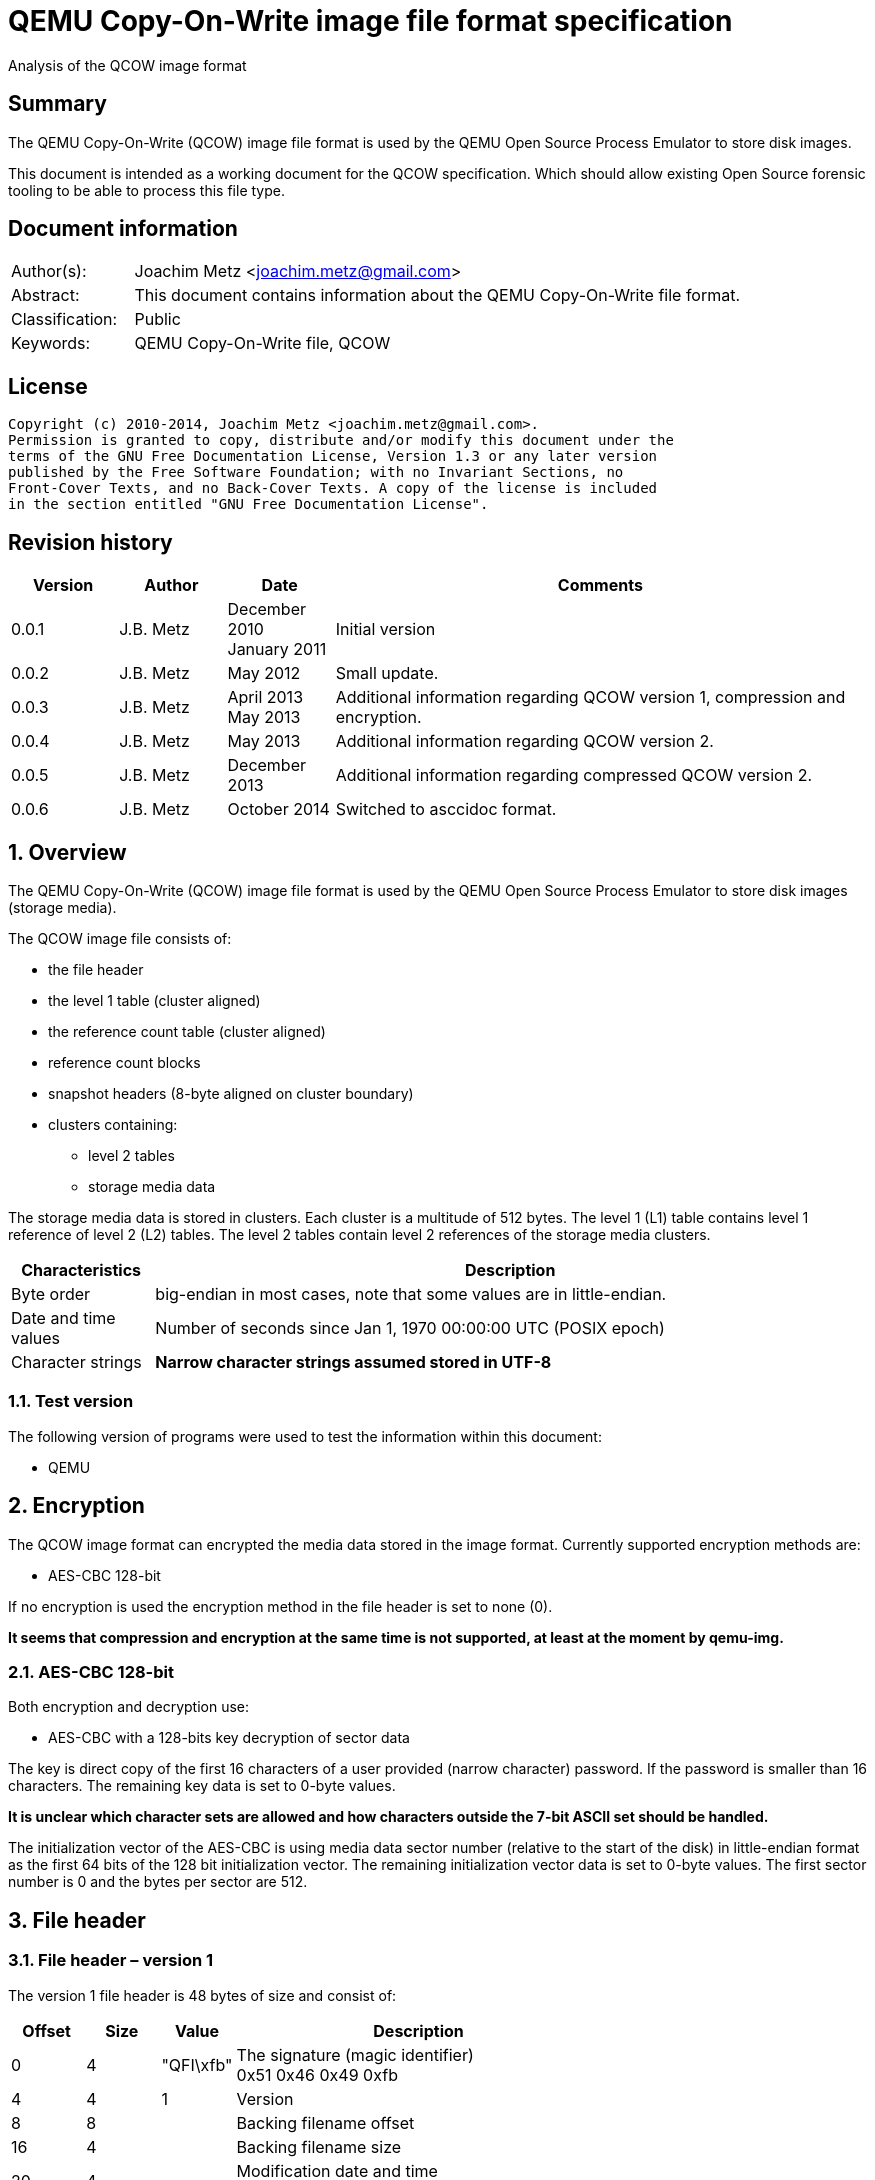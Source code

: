 = QEMU Copy-On-Write image file format specification
Analysis of the QCOW image format

:numbered!:
[abstract]
== Summary
The QEMU Copy-On-Write (QCOW) image file format is used by the QEMU Open Source 
Process Emulator to store disk images.

This document is intended as a working document for the QCOW specification. 
Which should allow existing Open Source forensic tooling to be able to process 
this file type.

[preface]
== Document information
[cols="1,5"]
|===
| Author(s): | Joachim Metz <joachim.metz@gmail.com>
| Abstract: | This document contains information about the QEMU Copy-On-Write file format.
| Classification: | Public
| Keywords: | QEMU Copy-On-Write file, QCOW
|===

[preface]
== License
....
Copyright (c) 2010-2014, Joachim Metz <joachim.metz@gmail.com>.
Permission is granted to copy, distribute and/or modify this document under the 
terms of the GNU Free Documentation License, Version 1.3 or any later version 
published by the Free Software Foundation; with no Invariant Sections, no 
Front-Cover Texts, and no Back-Cover Texts. A copy of the license is included 
in the section entitled "GNU Free Documentation License".
....

[preface]
== Revision history
[cols="1,1,1,5",options="header"]
|===
| Version | Author | Date | Comments
| 0.0.1 | J.B. Metz | December 2010 +
January 2011 | Initial version
| 0.0.2 | J.B. Metz | May 2012 | Small update.
| 0.0.3 | J.B. Metz | April 2013 +
May 2013 | Additional information regarding QCOW version 1, compression and encryption.
| 0.0.4 | J.B. Metz | May 2013 | Additional information regarding QCOW version 2.
| 0.0.5 | J.B. Metz | December 2013 | Additional information regarding compressed QCOW version 2.
| 0.0.6 | J.B. Metz | October 2014 | Switched to asccidoc format.
|===

:numbered:
== Overview
The QEMU Copy-On-Write (QCOW) image file format is used by the QEMU Open Source 
Process Emulator to store disk images (storage media).

The QCOW image file consists of:

* the file header
* the level 1 table (cluster aligned)
* the reference count table (cluster aligned)
* reference count blocks
* snapshot headers (8-byte aligned on cluster boundary)
* clusters containing:
** level 2 tables
** storage media data

The storage media data is stored in clusters. Each cluster is a multitude of 
512 bytes. The level 1 (L1) table contains level 1 reference of level 2 (L2) 
tables. The level 2 tables contain level 2 references of the storage media 
clusters.

[cols="1,5",options="header"]
|===
| Characteristics | Description
| Byte order | big-endian in most cases, note that some values are in little-endian.
| Date and time values | Number of seconds since Jan 1, 1970 00:00:00 UTC (POSIX epoch)
| Character strings | [yellow-background]*Narrow character strings assumed stored in UTF-8*
|===

=== Test version
The following version of programs were used to test the information within this 
document:

* QEMU

== Encryption
The QCOW image format can encrypted the media data stored in the image format. 
Currently supported encryption methods are:

* AES-CBC 128-bit

If no encryption is used the encryption method in the file header is set to 
none (0).

[yellow-background]*It seems that compression and encryption at the same time 
is not supported, at least at the moment by qemu-img.*

=== AES-CBC 128-bit
Both encryption and decryption use:

* AES-CBC with a 128-bits key decryption of sector data

The key is direct copy of the first 16 characters of a user provided (narrow 
character) password. If the password is smaller than 16 characters. The 
remaining key data is set to 0-byte values.

[yellow-background]*It is unclear which character sets are allowed and how 
characters outside the 7-bit ASCII set should be handled.*

The initialization vector of the AES-CBC is using media data sector number 
(relative to the start of the disk) in little-endian format as the first 64 
bits of the 128 bit initialization vector. The remaining initialization vector 
data is set to 0-byte values. The first sector number is 0 and the bytes per 
sector are 512.

== File header
=== File header – version 1
The version 1 file header is 48 bytes of size and consist of:

[cols="1,1,1,5",options="header"]
|===
| Offset | Size | Value | Description
| 0 | 4 | "QFI\xfb" | The signature (magic identifier) +
0x51 0x46 0x49 0xfb
| 4 | 4 | 1 | Version
| 8 | 8 | | Backing filename offset
| 16 | 4 | | Backing filename size
| 20 | 4 | | Modification date and time +
Contains a POSIX timestamp
| 24 | 8 | | Storage media size
| 32 | 1 | | Number of cluster block bits
| 33 | 1 | | Number of level 2 table bits
| 34 | 2 | | [yellow-background]*Unknown (empty values)*
| 36 | 4 | | Encryption method
| 40 | 8 | | Level 1 table offset
|===

The cluster block size is calculated as:
....
cluster block size = 1 << number of cluster block bits
....

The level table 2 size is calculated as:
....
level table 2 size = ( 1 << number of level 2 table bits ) * 8
....

The level 1 table size is calculated as:
....
level 1 table size = cluster block size
                   * ( 1 << number of level 2 table bits )

if( media size % level 1 table size != 0 )
{
	level 1 table size = ( media size / level 1 table size ) + 1
}
else
{
	level 1 table size = media size / level 1 table size
}
level 1 table size *= 8
....

The backing filename is set in snapshot image files and is normally stored 
after the file header.

=== File header – version 2
The version 2 file header is 72 bytes of size and consist of:

[cols="1,1,1,5",options="header"]
|===
| Offset | Size | Value | Description
| 0 | 4 | "QFI\xfb" | The signature (magic identifier) +
0x51 0x46 0x49 0xfb
| 4 | 4 | 2 | Version
| 8 | 8 | | Backing filename offset
| 16 | 4 | | Backing filename size
| 20 | 4 | | Number of cluster block bits
| 24 | 8 | | Storage media size
| 32 | 4 | | Encryption method
| 36 | 4 | | Number of level 1 table references
| 40 | 8 | | Level 1 table offset
| 48 | 8 | | Reference count table offset
| 56 | 4 | | Reference count table clusters
| 60 | 4 | | Number of snapshots
| 64 | 8 | | Snapshots offset
|===

The cluster block size is calculated as:
....
cluster block size = 1 << number of cluster block bits
....

The number of level 2 table bits is calculated as:
....
number of level 2 table bits = number of cluster block bits - 3
....

The level table 2 size is calculated as:
....
level table 2 size = ( 1 << number of level 2 table bits ) * 8
....

The level 1 table size is calculated as:
....
level 1 table size = number of level 1 table references * 8
....

The backing filename is set in snapshot image files and is normally stored 
after the file header.

=== Encryption methods

[cols="1,1,5",options="header"]
|===
| Value | Identifier | Description
| 0 | QCOW_CRYPT_NONE | No encryption
| 1 | QCOW_CRYPT_AES | AES-CBC 128-bits encryption
|===

== Cluster blocks
=== Level 1 table
The level 1 table contains level 2 table references.

A reference value of 0 represents unused or unallocated and is considered as 
sparse or stored in a corresponding backing file.

==== Level 2 table reference – version 1
The level 2 table reference is 8-bytes of size and consists of:

[cols="1,1,1,5",options="header"]
|===
| Offset | Size | Value | Description
| 0.0 | 63 bits | | Level 2 table offset +
Contains an offset value relative from the start of the file
| 7.7 | 1 bit | | Is compressed flag +
(QCOW_OFLAG_COMPRESSED)
|===

==== Level 2 table reference – version 2
The level 2 table reference is 8-bytes of size and consists of:

[cols="1,1,1,5",options="header"]
|===
| Offset | Size | Value | Description
| 0.0 | 62 bits | | Level 2 table offset +
Contains an offset value relative from the start of the file
| 7.6 | 1 bit | | Is compressed flag +
(QCOW_OFLAG_COMPRESSED)
| 7.7 | 1 bit | | Is copied flag +
(QCOW_OFLAG_COPIED)
|===

The is copied flag indicates that the reference count of the corresponding 
level 2 table is exactly one.

=== Level 2 table
The level 2 table contains cluster block references.

The level 2 table size is calculated as:
....
level 2 table size = ( 1 << number of level 2 table bits ) * 8
....

A reference value of 0 represents unused or unallocated and is considered as 
sparse or stored in a corresponding backing file.

==== Cluster block reference – version 1
The cluster block reference is 8-bytes of size and consists of:
offset
size
value
description
0.0
63 bits

Cluster block offset
The offset is relative to the start of the cluster block
7.7
1 bit

Is compressed flag
(QCOW_OFLAG_COMPRESSED)

==== Cluster block reference – version 2
The cluster block reference is 8-bytes of size and consists of:

[cols="1,1,1,5",options="header"]
|===
| Offset | Size | Value | Description
| 0.0 | 62 bits | | Cluster block offset +
The offset is relative to the start of the cluster block
| 7.6 | 1 bit | | Is compressed flag +
(QCOW_OFLAG_COMPRESSED)
| 7.7 | 1 bit | | Is copied flag +
(QCOW_OFLAG_COPIED)
|===

The is copied flag indicates that the reference count of the corresponding 
cluster block is exactly one.

=== Reference count table
The cluster data blocks are referenced counted. For every cluster data block a 
16-bit reference count is stored in the reference count table.

The reference count table is stored in cluster block sizes. The file header 
contains the number of blocks (or reference count table clusters). 

[yellow-background]*TODO*

=== Retrieving a cluster data block
To retrieve a cluster data block corresponding a certain storage media offset:

Determine the level 1 table index from the offset:
....
level 1 table index bit shift =  number of cluster block bits
                              + number of level 2 table bits
....

Version 1
....
level 1 table index = ( offset & 0x7fffffffffffffffULL )
                    >> level 1 table index bit shift
....

Version 2
....
level 1 table index = ( offset & 0x3fffffffffffffffULL )
                    >> level 1 table index bit shift
....

Retrieve the level 2 table offset from the level 1 table. If the level table 2 
offset is 0 and the image has a backing file the cluster data block is stored 
in the backing file otherwise the cluster block is considered sparse.

Read the corresponding level 2 table.

Determine the level 2 table index from the offset:
....
level 2 table index bit mask = ~( 0xffffffffffffffffULL
                             <<  number of level 2 table bits )
....

....
level 2 table index = ( offset >>  number of cluster block bits )
                    >> level 2 table index bit mask
....

Retrieve the cluster block offset from the level 2 table. If the cluster block 
offset is 0 and the image has a backing file the cluster data block is stored 
in the backing file otherwise the cluster block is considered sparse.

==== Uncompressed chunk data block
If the is compressed flag (QCOW_OFLAG_COMPRESSED) is not set:
....
cluster block bit mask = ~( 0xffffffffffffffffULL
                       <<  number of cluster block bits )
....

....
cluster block data offset = ( offset & cluster block bit mask )
                          + cluster block offset
....

Note that in version 2 the last cluster block in the file can be smaller than 
the cluster block size defined by the number of cluster block bits in the file 
header. This does not seem to be the case for version 1.

==== Compressed chunk data block
If the is compressed flag (QCOW_OFLAG_COMPRESSED) is set:

===== Compressed chunk data block – version 1
....
compressed size bit shift =  63 - number of cluster block bits
....

....
compressed block size = ( ( cluster block offset & 0x7fffffffffffffffULL )
                      >> compressed size bit shift
....

....
compressed block offset &= ~( 0xffffffffffffffffULL
                        << compressed size bit shift )
....

[NOTE]
Multiple compressed cluster data blocks seem to be always stored together in 
cluster block sizes. The compressed cluster data blocks are sector (512 bytes) 
aligned.

The compressed data uses a zlib inflate window bits value of -12

===== Compressed chunk data block – version 2
....
compressed size bit shift =  62 - ( number of cluster block bits – 8 )
....

`[MCLOUGHLIN08]` describes the compressed block size calculation as:
....
compressed block size = ( ( ( cluster block offset & 0x3fffffffffffffffULL )
                     >> compressed size bit shift ) + 1 ) * 512.
....

Since the compressed block size is stored in 512 byte sectors this value does 
not contain the exact byte size of the compressed cluster block data. It 
sometimes lacks the size of the last partially filled sector and one sector 
should be added if possible within the bounds of the cluster blocks size and 
the file size.

....
cluster block offset &= ~( 0xffffffffffffffffULL
                     << compressed size bit shift )
....

[NOTE]
Multiple compressed cluster data blocks seem to be always stored together in 
cluster block sizes. Although the file size does not seem to be strictly a 
multitude of the the cluster block size.

The compressed data uses a zlib inflate window bits value of -12

== Snapshots
As of version 1 QCOW can use the backing filename in the file header to point 
to a parent image that contains the snapshot image where the current image only 
contains the modifications. Version 2 adds support to store snapshot inside the 
image.

=== Snapshot header - version 2
An in-image snapshot is created by adding a snapshot header, copying the L1 
table and incrementing the reference counts of all L2 tables and data clusters 
referenced by the L1 table.

The snapshot header is variable of size and consists of:

[cols="1,1,1,5",options="header"]
|===
| Offset | Size | Value | Description
| 0 | 8 | | Level 1 table offset
| 8 | 4 | | Level 1 size
| 12 | 2 | | Identifier string size
| 14 | 2 | | Name size
| 16 | 4 | | Date in seconds
| 20 | 4 | | Date in nano seconds
| 24 | 8 | | VM clock in nano seconds
| 32 | 4 | | VM state size
| 36 | 4 | | Extra data size
| 40 | ...  | | Extra data
| ...  | ...  | | Identifier string size
| ...  | ...  | | Name
|===

[yellow-background]*TODO*

== Notes
=== Reference count table
reference count cluster block offset = cluster data block offset / 
reference count table offset = cluster data block / 

In order to obtain the reference count of a given cluster, you split the 
cluster offset into a refcount table offset and refcount block offset. 

Since a refcount block is a single cluster of 2 byte entries, the lower 
cluster_size - 1 bits is used as the block offset and the rest of the bits are 
used as the table offset.

One optimization is that if any cluster pointed to by an L1 or L2 table entry 
has a refcount exactly equal to one, the most significant bit of the L1/L2 
entry is set as a "copied" flag. This indicates that no snapshots are using 
this cluster and it can be immediately written to without having to make a copy 
for any snapshots referencing it.

:numbered!:
[appendix]
== References
`[MCLOUGHLIN06]`

[cols="1,5",options="header"]
|===
| Title: | The QCOW Image Format
| Author(s): | Mark McLoughlin
| Date: | June 21, 2006
| URL: | http://people.gnome.org/~markmc/qcow-image-format-version-1.html
|===

`[MCLOUGHLIN08]`

[cols="1,5",options="header"]
|===
| Title: | The QCOW2 Image Format
| Author(s): | Mark McLoughlin
| Date: | September 11, 2008
| URL: | http://people.gnome.org/~markmc/qcow-image-format.html
|===

`[QEMU]`

[cols="1,5",options="header"]
|===
| Title: | QEMU Open Source Process Emulator
| URL: | http://wiki.qemu.org/Main_Page
|===

[appendix]
== GNU Free Documentation License
Version 1.3, 3 November 2008
Copyright © 2000, 2001, 2002, 2007, 2008 Free Software Foundation, Inc. 
<http://fsf.org/>

Everyone is permitted to copy and distribute verbatim copies of this license 
document, but changing it is not allowed.

=== 0. PREAMBLE
The purpose of this License is to make a manual, textbook, or other functional 
and useful document "free" in the sense of freedom: to assure everyone the 
effective freedom to copy and redistribute it, with or without modifying it, 
either commercially or noncommercially. Secondarily, this License preserves for 
the author and publisher a way to get credit for their work, while not being 
considered responsible for modifications made by others.

This License is a kind of "copyleft", which means that derivative works of the 
document must themselves be free in the same sense. It complements the GNU 
General Public License, which is a copyleft license designed for free software.

We have designed this License in order to use it for manuals for free software, 
because free software needs free documentation: a free program should come with 
manuals providing the same freedoms that the software does. But this License is 
not limited to software manuals; it can be used for any textual work, 
regardless of subject matter or whether it is published as a printed book. We 
recommend this License principally for works whose purpose is instruction or 
reference.

=== 1. APPLICABILITY AND DEFINITIONS
This License applies to any manual or other work, in any medium, that contains 
a notice placed by the copyright holder saying it can be distributed under the 
terms of this License. Such a notice grants a world-wide, royalty-free license, 
unlimited in duration, to use that work under the conditions stated herein. The 
"Document", below, refers to any such manual or work. Any member of the public 
is a licensee, and is addressed as "you". You accept the license if you copy, 
modify or distribute the work in a way requiring permission under copyright law.

A "Modified Version" of the Document means any work containing the Document or 
a portion of it, either copied verbatim, or with modifications and/or 
translated into another language.

A "Secondary Section" is a named appendix or a front-matter section of the 
Document that deals exclusively with the relationship of the publishers or 
authors of the Document to the Document's overall subject (or to related 
matters) and contains nothing that could fall directly within that overall 
subject. (Thus, if the Document is in part a textbook of mathematics, a 
Secondary Section may not explain any mathematics.) The relationship could be a 
matter of historical connection with the subject or with related matters, or of 
legal, commercial, philosophical, ethical or political position regarding them.

The "Invariant Sections" are certain Secondary Sections whose titles are 
designated, as being those of Invariant Sections, in the notice that says that 
the Document is released under this License. If a section does not fit the 
above definition of Secondary then it is not allowed to be designated as 
Invariant. The Document may contain zero Invariant Sections. If the Document 
does not identify any Invariant Sections then there are none.

The "Cover Texts" are certain short passages of text that are listed, as 
Front-Cover Texts or Back-Cover Texts, in the notice that says that the 
Document is released under this License. A Front-Cover Text may be at most 5 
words, and a Back-Cover Text may be at most 25 words.

A "Transparent" copy of the Document means a machine-readable copy, represented 
in a format whose specification is available to the general public, that is 
suitable for revising the document straightforwardly with generic text editors 
or (for images composed of pixels) generic paint programs or (for drawings) 
some widely available drawing editor, and that is suitable for input to text 
formatters or for automatic translation to a variety of formats suitable for 
input to text formatters. A copy made in an otherwise Transparent file format 
whose markup, or absence of markup, has been arranged to thwart or discourage 
subsequent modification by readers is not Transparent. An image format is not 
Transparent if used for any substantial amount of text. A copy that is not 
"Transparent" is called "Opaque".

Examples of suitable formats for Transparent copies include plain ASCII without 
markup, Texinfo input format, LaTeX input format, SGML or XML using a publicly 
available DTD, and standard-conforming simple HTML, PostScript or PDF designed 
for human modification. Examples of transparent image formats include PNG, XCF 
and JPG. Opaque formats include proprietary formats that can be read and edited 
only by proprietary word processors, SGML or XML for which the DTD and/or 
processing tools are not generally available, and the machine-generated HTML, 
PostScript or PDF produced by some word processors for output purposes only.

The "Title Page" means, for a printed book, the title page itself, plus such 
following pages as are needed to hold, legibly, the material this License 
requires to appear in the title page. For works in formats which do not have 
any title page as such, "Title Page" means the text near the most prominent 
appearance of the work's title, preceding the beginning of the body of the text.

The "publisher" means any person or entity that distributes copies of the 
Document to the public.

A section "Entitled XYZ" means a named subunit of the Document whose title 
either is precisely XYZ or contains XYZ in parentheses following text that 
translates XYZ in another language. (Here XYZ stands for a specific section 
name mentioned below, such as "Acknowledgements", "Dedications", 
"Endorsements", or "History".) To "Preserve the Title" of such a section when 
you modify the Document means that it remains a section "Entitled XYZ" 
according to this definition.

The Document may include Warranty Disclaimers next to the notice which states 
that this License applies to the Document. These Warranty Disclaimers are 
considered to be included by reference in this License, but only as regards 
disclaiming warranties: any other implication that these Warranty Disclaimers 
may have is void and has no effect on the meaning of this License.

=== 2. VERBATIM COPYING
You may copy and distribute the Document in any medium, either commercially or 
noncommercially, provided that this License, the copyright notices, and the 
license notice saying this License applies to the Document are reproduced in 
all copies, and that you add no other conditions whatsoever to those of this 
License. You may not use technical measures to obstruct or control the reading 
or further copying of the copies you make or distribute. However, you may 
accept compensation in exchange for copies. If you distribute a large enough 
number of copies you must also follow the conditions in section 3.

You may also lend copies, under the same conditions stated above, and you may 
publicly display copies.

=== 3. COPYING IN QUANTITY
If you publish printed copies (or copies in media that commonly have printed 
covers) of the Document, numbering more than 100, and the Document's license 
notice requires Cover Texts, you must enclose the copies in covers that carry, 
clearly and legibly, all these Cover Texts: Front-Cover Texts on the front 
cover, and Back-Cover Texts on the back cover. Both covers must also clearly 
and legibly identify you as the publisher of these copies. The front cover must 
present the full title with all words of the title equally prominent and 
visible. You may add other material on the covers in addition. Copying with 
changes limited to the covers, as long as they preserve the title of the 
Document and satisfy these conditions, can be treated as verbatim copying in 
other respects.

If the required texts for either cover are too voluminous to fit legibly, you 
should put the first ones listed (as many as fit reasonably) on the actual 
cover, and continue the rest onto adjacent pages.

If you publish or distribute Opaque copies of the Document numbering more than 
100, you must either include a machine-readable Transparent copy along with 
each Opaque copy, or state in or with each Opaque copy a computer-network 
location from which the general network-using public has access to download 
using public-standard network protocols a complete Transparent copy of the 
Document, free of added material. If you use the latter option, you must take 
reasonably prudent steps, when you begin distribution of Opaque copies in 
quantity, to ensure that this Transparent copy will remain thus accessible at 
the stated location until at least one year after the last time you distribute 
an Opaque copy (directly or through your agents or retailers) of that edition 
to the public.

It is requested, but not required, that you contact the authors of the Document 
well before redistributing any large number of copies, to give them a chance to 
provide you with an updated version of the Document.

=== 4. MODIFICATIONS
You may copy and distribute a Modified Version of the Document under the 
conditions of sections 2 and 3 above, provided that you release the Modified 
Version under precisely this License, with the Modified Version filling the 
role of the Document, thus licensing distribution and modification of the 
Modified Version to whoever possesses a copy of it. In addition, you must do 
these things in the Modified Version:

A. Use in the Title Page (and on the covers, if any) a title distinct from that 
of the Document, and from those of previous versions (which should, if there 
were any, be listed in the History section of the Document). You may use the 
same title as a previous version if the original publisher of that version 
gives permission. 

B. List on the Title Page, as authors, one or more persons or entities 
responsible for authorship of the modifications in the Modified Version, 
together with at least five of the principal authors of the Document (all of 
its principal authors, if it has fewer than five), unless they release you from 
this requirement. 

C. State on the Title page the name of the publisher of the Modified Version, 
as the publisher. 

D. Preserve all the copyright notices of the Document. 

E. Add an appropriate copyright notice for your modifications adjacent to the 
other copyright notices. 

F. Include, immediately after the copyright notices, a license notice giving 
the public permission to use the Modified Version under the terms of this 
License, in the form shown in the Addendum below. 

G. Preserve in that license notice the full lists of Invariant Sections and 
required Cover Texts given in the Document's license notice. 

H. Include an unaltered copy of this License. 

I. Preserve the section Entitled "History", Preserve its Title, and add to it 
an item stating at least the title, year, new authors, and publisher of the 
Modified Version as given on the Title Page. If there is no section Entitled 
"History" in the Document, create one stating the title, year, authors, and 
publisher of the Document as given on its Title Page, then add an item 
describing the Modified Version as stated in the previous sentence. 

J. Preserve the network location, if any, given in the Document for public 
access to a Transparent copy of the Document, and likewise the network 
locations given in the Document for previous versions it was based on. These 
may be placed in the "History" section. You may omit a network location for a 
work that was published at least four years before the Document itself, or if 
the original publisher of the version it refers to gives permission. 

K. For any section Entitled "Acknowledgements" or "Dedications", Preserve the 
Title of the section, and preserve in the section all the substance and tone of 
each of the contributor acknowledgements and/or dedications given therein. 

L. Preserve all the Invariant Sections of the Document, unaltered in their text 
and in their titles. Section numbers or the equivalent are not considered part 
of the section titles. 

M. Delete any section Entitled "Endorsements". Such a section may not be 
included in the Modified Version. 

N. Do not retitle any existing section to be Entitled "Endorsements" or to 
conflict in title with any Invariant Section. 

O. Preserve any Warranty Disclaimers. 

If the Modified Version includes new front-matter sections or appendices that 
qualify as Secondary Sections and contain no material copied from the Document, 
you may at your option designate some or all of these sections as invariant. To 
do this, add their titles to the list of Invariant Sections in the Modified 
Version's license notice. These titles must be distinct from any other section 
titles.

You may add a section Entitled "Endorsements", provided it contains nothing but 
endorsements of your Modified Version by various parties—for example, 
statements of peer review or that the text has been approved by an organization 
as the authoritative definition of a standard.

You may add a passage of up to five words as a Front-Cover Text, and a passage 
of up to 25 words as a Back-Cover Text, to the end of the list of Cover Texts 
in the Modified Version. Only one passage of Front-Cover Text and one of 
Back-Cover Text may be added by (or through arrangements made by) any one 
entity. If the Document already includes a cover text for the same cover, 
previously added by you or by arrangement made by the same entity you are 
acting on behalf of, you may not add another; but you may replace the old one, 
on explicit permission from the previous publisher that added the old one.

The author(s) and publisher(s) of the Document do not by this License give 
permission to use their names for publicity for or to assert or imply 
endorsement of any Modified Version.

=== 5. COMBINING DOCUMENTS
You may combine the Document with other documents released under this License, 
under the terms defined in section 4 above for modified versions, provided that 
you include in the combination all of the Invariant Sections of all of the 
original documents, unmodified, and list them all as Invariant Sections of your 
combined work in its license notice, and that you preserve all their Warranty 
Disclaimers.

The combined work need only contain one copy of this License, and multiple 
identical Invariant Sections may be replaced with a single copy. If there are 
multiple Invariant Sections with the same name but different contents, make the 
title of each such section unique by adding at the end of it, in parentheses, 
the name of the original author or publisher of that section if known, or else 
a unique number. Make the same adjustment to the section titles in the list of 
Invariant Sections in the license notice of the combined work.

In the combination, you must combine any sections Entitled "History" in the 
various original documents, forming one section Entitled "History"; likewise 
combine any sections Entitled "Acknowledgements", and any sections Entitled 
"Dedications". You must delete all sections Entitled "Endorsements".

=== 6. COLLECTIONS OF DOCUMENTS
You may make a collection consisting of the Document and other documents 
released under this License, and replace the individual copies of this License 
in the various documents with a single copy that is included in the collection, 
provided that you follow the rules of this License for verbatim copying of each 
of the documents in all other respects.

You may extract a single document from such a collection, and distribute it 
individually under this License, provided you insert a copy of this License 
into the extracted document, and follow this License in all other respects 
regarding verbatim copying of that document.

=== 7. AGGREGATION WITH INDEPENDENT WORKS
A compilation of the Document or its derivatives with other separate and 
independent documents or works, in or on a volume of a storage or distribution 
medium, is called an "aggregate" if the copyright resulting from the 
compilation is not used to limit the legal rights of the compilation's users 
beyond what the individual works permit. When the Document is included in an 
aggregate, this License does not apply to the other works in the aggregate 
which are not themselves derivative works of the Document.

If the Cover Text requirement of section 3 is applicable to these copies of the 
Document, then if the Document is less than one half of the entire aggregate, 
the Document's Cover Texts may be placed on covers that bracket the Document 
within the aggregate, or the electronic equivalent of covers if the Document is 
in electronic form. Otherwise they must appear on printed covers that bracket 
the whole aggregate.

=== 8. TRANSLATION
Translation is considered a kind of modification, so you may distribute 
translations of the Document under the terms of section 4. Replacing Invariant 
Sections with translations requires special permission from their copyright 
holders, but you may include translations of some or all Invariant Sections in 
addition to the original versions of these Invariant Sections. You may include 
a translation of this License, and all the license notices in the Document, and 
any Warranty Disclaimers, provided that you also include the original English 
version of this License and the original versions of those notices and 
disclaimers. In case of a disagreement between the translation and the original 
version of this License or a notice or disclaimer, the original version will 
prevail.

If a section in the Document is Entitled "Acknowledgements", "Dedications", or 
"History", the requirement (section 4) to Preserve its Title (section 1) will 
typically require changing the actual title.

=== 9. TERMINATION
You may not copy, modify, sublicense, or distribute the Document except as 
expressly provided under this License. Any attempt otherwise to copy, modify, 
sublicense, or distribute it is void, and will automatically terminate your 
rights under this License.

However, if you cease all violation of this License, then your license from a 
particular copyright holder is reinstated (a) provisionally, unless and until 
the copyright holder explicitly and finally terminates your license, and (b) 
permanently, if the copyright holder fails to notify you of the violation by 
some reasonable means prior to 60 days after the cessation.

Moreover, your license from a particular copyright holder is reinstated 
permanently if the copyright holder notifies you of the violation by some 
reasonable means, this is the first time you have received notice of violation 
of this License (for any work) from that copyright holder, and you cure the 
violation prior to 30 days after your receipt of the notice.

Termination of your rights under this section does not terminate the licenses 
of parties who have received copies or rights from you under this License. If 
your rights have been terminated and not permanently reinstated, receipt of a 
copy of some or all of the same material does not give you any rights to use it.

=== 10. FUTURE REVISIONS OF THIS LICENSE
The Free Software Foundation may publish new, revised versions of the GNU Free 
Documentation License from time to time. Such new versions will be similar in 
spirit to the present version, but may differ in detail to address new problems 
or concerns. See http://www.gnu.org/copyleft/.

Each version of the License is given a distinguishing version number. If the 
Document specifies that a particular numbered version of this License "or any 
later version" applies to it, you have the option of following the terms and 
conditions either of that specified version or of any later version that has 
been published (not as a draft) by the Free Software Foundation. If the 
Document does not specify a version number of this License, you may choose any 
version ever published (not as a draft) by the Free Software Foundation. If the 
Document specifies that a proxy can decide which future versions of this 
License can be used, that proxy's public statement of acceptance of a version 
permanently authorizes you to choose that version for the Document.

=== 11. RELICENSING
"Massive Multiauthor Collaboration Site" (or "MMC Site") means any World Wide 
Web server that publishes copyrightable works and also provides prominent 
facilities for anybody to edit those works. A public wiki that anybody can edit 
is an example of such a server. A "Massive Multiauthor Collaboration" (or 
"MMC") contained in the site means any set of copyrightable works thus 
published on the MMC site.

"CC-BY-SA" means the Creative Commons Attribution-Share Alike 3.0 license 
published by Creative Commons Corporation, a not-for-profit corporation with a 
principal place of business in San Francisco, California, as well as future 
copyleft versions of that license published by that same organization.

"Incorporate" means to publish or republish a Document, in whole or in part, as 
part of another Document.

An MMC is "eligible for relicensing" if it is licensed under this License, and 
if all works that were first published under this License somewhere other than 
this MMC, and subsequently incorporated in whole or in part into the MMC, (1) 
had no cover texts or invariant sections, and (2) were thus incorporated prior 
to November 1, 2008.

The operator of an MMC Site may republish an MMC contained in the site under 
CC-BY-SA on the same site at any time before August 1, 2009, provided the MMC 
is eligible for relicensing.

